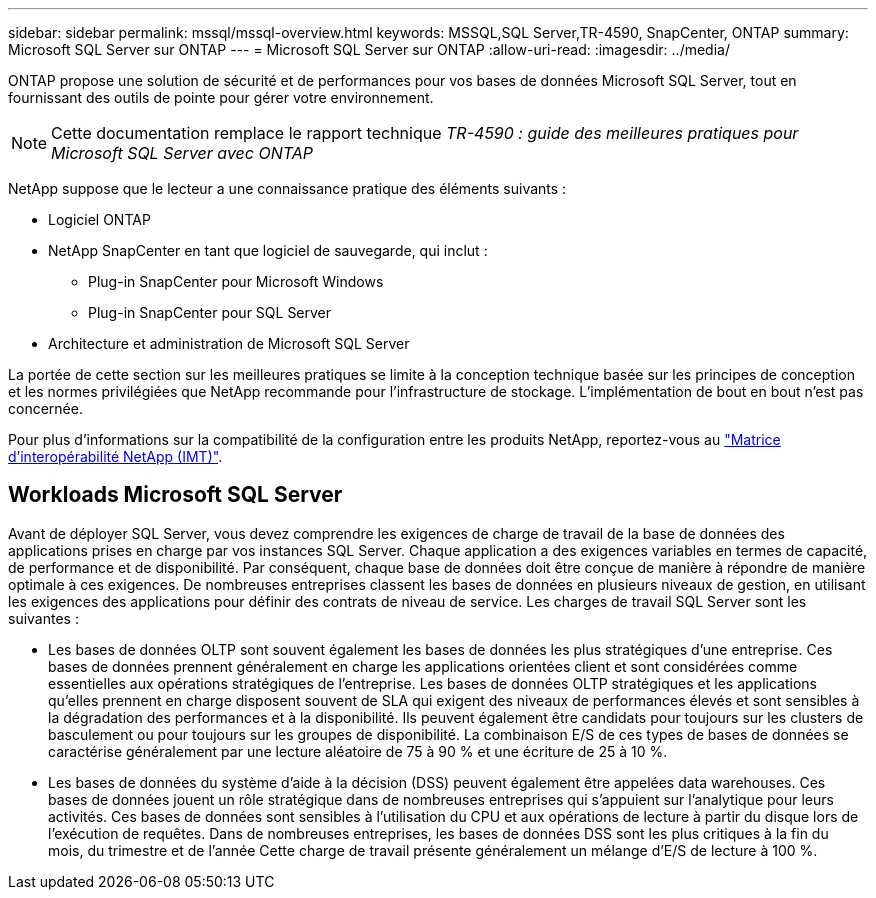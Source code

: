 ---
sidebar: sidebar 
permalink: mssql/mssql-overview.html 
keywords: MSSQL,SQL Server,TR-4590, SnapCenter, ONTAP 
summary: Microsoft SQL Server sur ONTAP 
---
= Microsoft SQL Server sur ONTAP
:allow-uri-read: 
:imagesdir: ../media/


[role="lead"]
ONTAP propose une solution de sécurité et de performances pour vos bases de données Microsoft SQL Server, tout en fournissant des outils de pointe pour gérer votre environnement.


NOTE: Cette documentation remplace le rapport technique _TR-4590 : guide des meilleures pratiques pour Microsoft SQL Server avec ONTAP_

NetApp suppose que le lecteur a une connaissance pratique des éléments suivants :

* Logiciel ONTAP
* NetApp SnapCenter en tant que logiciel de sauvegarde, qui inclut :
+
** Plug-in SnapCenter pour Microsoft Windows
** Plug-in SnapCenter pour SQL Server


* Architecture et administration de Microsoft SQL Server


La portée de cette section sur les meilleures pratiques se limite à la conception technique basée sur les principes de conception et les normes privilégiées que NetApp recommande pour l'infrastructure de stockage. L'implémentation de bout en bout n'est pas concernée.

Pour plus d'informations sur la compatibilité de la configuration entre les produits NetApp, reportez-vous au link:https://mysupport.netapp.com/matrix/["Matrice d'interopérabilité NetApp (IMT)"^].



== Workloads Microsoft SQL Server

Avant de déployer SQL Server, vous devez comprendre les exigences de charge de travail de la base de données des applications prises en charge par vos instances SQL Server. Chaque application a des exigences variables en termes de capacité, de performance et de disponibilité. Par conséquent, chaque base de données doit être conçue de manière à répondre de manière optimale à ces exigences. De nombreuses entreprises classent les bases de données en plusieurs niveaux de gestion, en utilisant les exigences des applications pour définir des contrats de niveau de service. Les charges de travail SQL Server sont les suivantes :

* Les bases de données OLTP sont souvent également les bases de données les plus stratégiques d'une entreprise. Ces bases de données prennent généralement en charge les applications orientées client et sont considérées comme essentielles aux opérations stratégiques de l'entreprise. Les bases de données OLTP stratégiques et les applications qu'elles prennent en charge disposent souvent de SLA qui exigent des niveaux de performances élevés et sont sensibles à la dégradation des performances et à la disponibilité. Ils peuvent également être candidats pour toujours sur les clusters de basculement ou pour toujours sur les groupes de disponibilité. La combinaison E/S de ces types de bases de données se caractérise généralement par une lecture aléatoire de 75 à 90 % et une écriture de 25 à 10 %.
* Les bases de données du système d'aide à la décision (DSS) peuvent également être appelées data warehouses. Ces bases de données jouent un rôle stratégique dans de nombreuses entreprises qui s'appuient sur l'analytique pour leurs activités. Ces bases de données sont sensibles à l'utilisation du CPU et aux opérations de lecture à partir du disque lors de l'exécution de requêtes. Dans de nombreuses entreprises, les bases de données DSS sont les plus critiques à la fin du mois, du trimestre et de l'année Cette charge de travail présente généralement un mélange d'E/S de lecture à 100 %.

